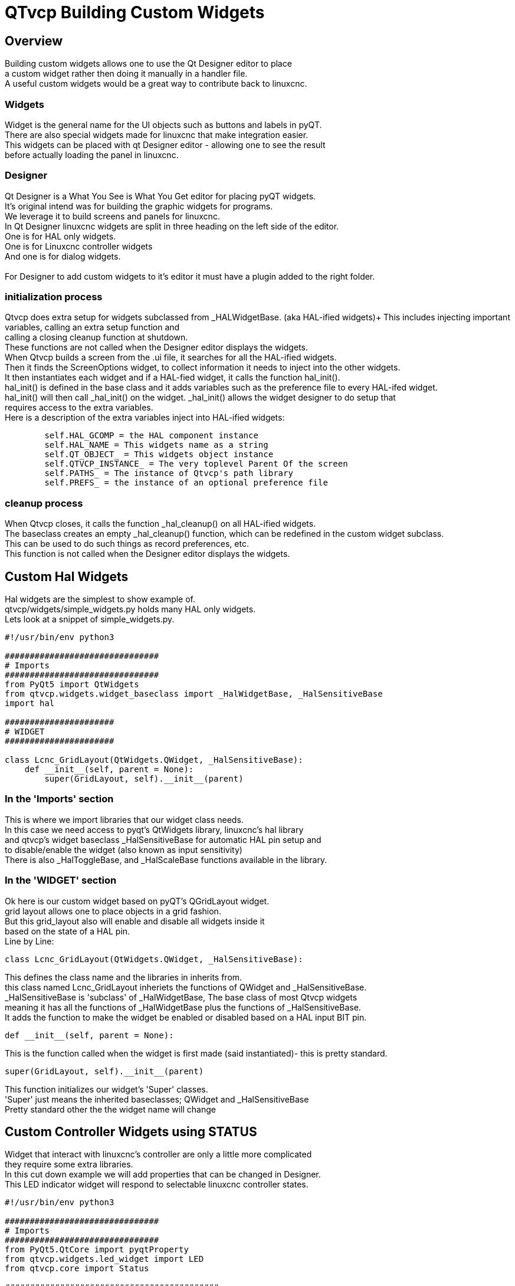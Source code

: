 [[cha:qtvcp-custom-widgets]]

= QTvcp Building Custom Widgets

== Overview
Building custom widgets allows one to use the Qt Designer editor to place +
a custom widget rather then doing it manually in a handler file. +
A useful custom widgets would be a great way to contribute back to linuxcnc. +

=== Widgets

Widget is the general name for the UI objects such as buttons and labels in pyQT. +
There are also special widgets made for linuxcnc that make integration easier. +
This widgets can be placed with qt Designer editor - allowing one to see the result +
before actually loading the panel in linuxcnc. +

=== Designer
Qt Designer is a What You See is What You Get editor for placing pyQT widgets. +
It's original intend was for building the graphic widgets for programs. +
We leverage it to build screens and panels for linuxcnc. +
In Qt Designer linuxcnc widgets are split in three heading on the left side of the editor. +
One is for HAL only widgets. +
One is for Linuxcnc controller widgets +
And one is for dialog widgets. +
 +
For Designer to add custom widgets to it's editor it must have a plugin added to the right folder. +

=== initialization process

Qtvcp does extra setup for widgets subclassed from _HALWidgetBase. (aka HAL-ified widgets)+
This includes injecting important variables, calling an extra setup function and +
calling a closing cleanup function at shutdown. +
These functions are not called when the Designer editor displays the widgets. +
When Qtvcp builds a screen from the .ui file, it searches for all the HAL-ified widgets. +
Then it finds the ScreenOptions widget, to collect information it needs to inject into the other widgets. +
It then instantiates each widget and if a HAL-fied widget, it calls the function hal_init(). +
hal_init() is defined in the base class and it adds variables such as the preference file to every HAL-ifed widget. +
hal_init() will then call _hal_init() on the widget. _hal_init() allows the widget designer to do setup that +
requires access to the extra variables. +
Here is a description of the extra variables inject into HAL-ified widgets: +
[source,python]
----
        self.HAL_GCOMP = the HAL component instance
        self.HAL_NAME = This widgets name as a string
        self.QT_OBJECT_ = This widgets object instance
        self.QTVCP_INSTANCE_ = The very toplevel Parent Of the screen
        self.PATHS_ = The instance of Qtvcp's path library
        self.PREFS_ = the instance of an optional preference file
----

=== cleanup process
When Qtvcp closes, it calls the function _hal_cleanup() on all HAL-ified widgets. +
The baseclass creates an empty _hal_cleanup() function, which can be redefined in the custom widget subclass. +
This can be used to do such things as record preferences, etc. +
This function is not called when the Designer editor displays the widgets. +

== Custom Hal Widgets
Hal widgets are the simplest to show example of. +
qtvcp/widgets/simple_widgets.py holds many HAL only widgets. +
Lets look at a snippet of simple_widgets.py. +

[source,python]
----
#!/usr/bin/env python3

###############################
# Imports
###############################
from PyQt5 import QtWidgets
from qtvcp.widgets.widget_baseclass import _HalWidgetBase, _HalSensitiveBase
import hal

######################
# WIDGET
######################

class Lcnc_GridLayout(QtWidgets.QWidget, _HalSensitiveBase):
    def __init__(self, parent = None):
        super(GridLayout, self).__init__(parent)
----

=== In the 'Imports' section

This is where we import libraries that our widget class needs. +
In this case we need access to pyqt's QtWidgets library, linuxcnc's hal library +
and qtvcp's widget baseclass _HalSensitiveBase for automatic HAL pin setup and +
to disable/enable the widget (also known as input sensitivity) +
There is also _HalToggleBase, and _HalScaleBase functions available in the library. +

=== In the 'WIDGET' section
Ok here is our custom widget based on pyQT's QGridLayout widget. +
grid layout allows one to place objects in a grid fashion. +
But this grid_layout also will enable and disable all widgets inside it +
based on the state of a HAL pin. +
Line by Line: +
[source,python]
----
class Lcnc_GridLayout(QtWidgets.QWidget, _HalSensitiveBase):
----
This defines the class name and the libraries in inherits from. +
this class named Lcnc_GridLayout inheriets the functions of QWidget and _HalSensitiveBase. +
_HalSensitiveBase is 'subclass' of _HalWidgetBase, The base class of most Qtvcp widgets +
meaning it has all the functions of _HalWidgetBase plus the functions of _HalSensitiveBase. +
It adds the function to make the widget be enabled or disabled based on a HAL input BIT pin. +
[source,python]
----
def __init__(self, parent = None):
----
This is the function called when the widget is first made (said instantiated)- this is pretty standard. +
[source,python]
----
super(GridLayout, self).__init__(parent)
----
This function initializes our widget's 'Super' classes. +
'Super' just means the inherited baseclasses; QWidget and _HalSensitiveBase +
Pretty standard other the the widget name will change +

== Custom Controller Widgets using STATUS
Widget that interact with linuxcnc's controller are only a little more complicated +
they require some extra libraries. +
In this cut down example we will add properties that can be changed in Designer. +
This LED indicator widget will respond to selectable linuxcnc controller states. +

[source,python]
----
#!/usr/bin/env python3

###############################
# Imports
###############################
from PyQt5.QtCore import pyqtProperty
from qtvcp.widgets.led_widget import LED
from qtvcp.core import Status

###########################################
# **** instantiate libraries section **** #
###########################################
STATUS = Status()

##########################################
# custom widget class definition
##########################################
class StateLED(LED):
    def __init__(self, parent=None):
        super(StateLED, self).__init__(parent)
        self.has_hal_pins = False
        self.setState(False)
        self.is_estopped = False
        self.is_on = False
        self.invert_state = False

    def _hal_init(self):
        if self.is_estopped:
            STATUS.connect('state-estop', lambda w:self._flip_state(True))
            STATUS.connect('state-estop-reset', lambda w:self._flip_state(False))
        elif self.is_on:
            STATUS.connect('state-on', lambda w:self._flip_state(True))
            STATUS.connect('state-off', lambda w:self._flip_state(False))

    def _flip_state(self, data):
            if self.invert_state:
                data = not data
            self.change_state(data)

    #########################################################################
    # Designer properties setter/getters/resetters
    ########################################################################

    # invert status
    def set_invert_state(self, data):
        self.invert_state = data
    def get_invert_state(self):
        return self.invert_state
    def reset_invert_state(self):
        self.invert_state = False

    # machine is estopped status
    def set_is_estopped(self, data):
        self.is_estopped = data
    def get_is_estopped(self):
        return self.is_estopped
    def reset_is_estopped(self):
        self.is_estopped = False

    # machine is on status
    def set_is_on(self, data):
        self.is_on = data
    def get_is_on(self):
        return self.is_on
    def reset_is_on(self):
        self.is_on = False

    #######################################
    # Designer properties
    #######################################
    invert_state_status = pyqtProperty(bool, get_invert_state, set_invert_state, reset_invert_state)
    is_estopped_status = pyqtProperty(bool, get_is_estopped, set_is_estopped, reset_is_estopped)
    is_on_status = pyqtProperty(bool, get_is_on, set_is_on, reset_is_on)
----

=== In the 'Imports' section

This is where we import libraries that our widget class needs. +
We import pyqtProperty so we can interact with the Designer editor. +
we import LED because our custom widget is based on it. +
We import Status because it gives us status messages from linuxcnc. +

=== In the 'Instantiate Libraries' section
Typically we instantiated the libraries outside of the widget class so that the +
reference to it is global - meaning you don't need to use self. in front of it. +
By convention we use all capital letters in the name. +

=== In the 'custom widget class definition' section
This is the meat and potatoes of our custom widget. +
[source,python]
----
class StateLed(LED):
    def __init__(self, parent=None):
        super(StateLed, self).__init__(parent)
        self.has_hal_pins = False
        self.setState(False)
        self.is_estopped = False
        self.is_on = False
        self.invert_state = False
----
This defines the name of our custom widget and what other class it inherits from, in this case +
we inherit LED - a Qtvcp widget that represents a status light. +
The __init__ is typical of most widgets, it is called when the widget is first made. +
the super line is typical of most widgets - it calls the parent (super) widget's initialization code. +
then we set some attributes. +
self.has_hal_pins is an attribute inherited from Lcnc_Led - we set it here so no HAL Pins are made. +
self.setState is inherited from Lcnc_led - we set it to make sure the LED is off. +
the other attributes are for the selectable options of our widget. +
[source,python]
----
    def _hal_init(self):
        if self.is_estopped:
            STATUS.connect('state-estop', lambda w:self._flip_state(True))
            STATUS.connect('state-estop-reset', lambda w:self._flip_state(False))
        elif self.is_on:
            STATUS.connect('state-on', lambda w:self._flip_state(True))
            STATUS.connect('state-off', lambda w:self._flip_state(False))
----
This function connects STATUS (linuxcnc status message library) to our widget so that the LED will on or off based on +
the selected state of the controller. We have two states we can choose from is_estopped or is_on +
Depending on which is active our widget get connected to the appropriate STATUS messages. +
_hal_int() is called on each widget that inherited _HalWidgetBase, when Qtvcp first builds the screen. +
You might wonder why it's called on this widget since we didn't have _HalWidgetBase in our class +
definition (class Lcnc_State_Led(Lcnc_Led):) - it's called because Lcnc_Led inherits  _HalWidgetBase +
 +
in this function you have access to some extra information. (though we don't use them in this example) +
[source,python]
----
        self.HAL_GCOMP = the HAL component instance
        self.HAL_NAME = This widgets name as a string
        self.QT_OBJECT_ = This widgets pyQt object instance
        self.QTVCP_INSTANCE_ = The very toplevel Parent Of the screen
        self.PATHS_ = The instance of Qtvcp's path library
        self.PREFS_ = the instance of an optional preference file
----
We could use this information to create HAL pins or look up image paths etc. +
[source,python]
----
            STATUS.connect('state-estop', lambda w:self._flip_state(True))
----
lets look at this line more closely. STATUS is very common theme is widget building. +
STATUS use GObject message system to send messages to widgets that register to it. +
This line is the register process. +
'state-estop' is the message we wish to act on. there are many messages available. +
'lambda w:self._flip_state(True)' is what happens when the message is caught. +
the lambda function accepts the widget instance (w) that GObject sends it and then calls the function +
self._flip_state(True) +
Lambda was used to strip the (w) object before calling the self._flip_state function. +
It also allowed use to send self._flip_state() the True state. +

[source,python]
----
    def _flip_state(self, data):
            if self.invert_state:
                data = not data
            self.change_state(data)
----
This is the function that actually flips the state of the LED. +
It is what gets called when the appropriate STATUS message is accepted. +
 +
You will also see code like this (no lambda):
[source,python]
----
STATUS.connect('current-feed-rate', self._set_feedrate_text)
----
and the function called looks like this:
[source,python]
----
    def _set_feedrate_text(self, widget, data):
----
in which the widget and any data must be accepted by the function. +

==== In the  'Designer properties setter/getters/resetters' section
This is how Designer sets the attributes of the widget. +
This can also be called directly in the widget. +

==== In the 'Designer properties' section
This is the registering of properties in Designer. +
The property name is the text that is used in Designer. +
These property names cannot be the same as the attributes they represent. +
These properties show in Designer in the order they appear here. +

== Custom Controller Widgets with actions
Here is an example of a widget that sets the user reference system. +
It changes the machine controller state with the ACTION library. +
It also uses the STATUS library to set whether the button can be clicked +
or not. +

[source,python]
----
import os
import hal

from PyQt5.QtWidgets import QWidget, QToolButton, QMenu, QAction
from PyQt5.QtCore import Qt, QEvent, pyqtProperty, QBasicTimer, pyqtSignal
from PyQt5.QtGui import QIcon

from qtvcp.widgets.widget_baseclass import _HalWidgetBase
from qtvcp.widgets.dialog_widget import EntryDialog
from qtvcp.core import Status, Action, Info

# Instantiate the libraries with global reference
# STATUS gives us status messages from linuxcnc
# INFO holds ini details
# ACTION gives commands to linuxcnc
STATUS = Status()
INFO = Info()
ACTION = Action()

class SystemToolButton(QToolButton, _HalWidgetBase):
    def __init__(self, parent=None):
        super(SystemToolButton, self).__init__(parent)
        self._joint = 0
        self._last = 0
        self._block_signal = False
        self._auto_label_flag = True
        SettingMenu = QMenu()
        for system in('G54', 'G55', 'G56', 'G57', 'G58', 'G59', 'G59.1', 'G59.2', 'G59.3'):

            Button = QAction(QIcon('exit24.png'), system, self)
            Button.triggered.connect(self[system.replace('.','_')])
            SettingMenu.addAction(Button)

        self.setMenu(SettingMenu)
        self.dialog = EntryDialog()

    def _hal_init(self):
        if not self.text() == '':
            self._auto_label_flag = False
        def homed_on_test():
            return (STATUS.machine_is_on()
                    and (STATUS.is_all_homed() or INFO.NO_HOME_REQUIRED))

        STATUS.connect('state-off', lambda w: self.setEnabled(False))
        STATUS.connect('state-estop', lambda w: self.setEnabled(False))
        STATUS.connect('interp-idle', lambda w: self.setEnabled(homed_on_test()))
        STATUS.connect('interp-run', lambda w: self.setEnabled(False))
        STATUS.connect('all-homed', lambda w: self.setEnabled(True))
        STATUS.connect('not-all-homed', lambda w, data: self.setEnabled(False))
        STATUS.connect('interp-paused', lambda w: self.setEnabled(True))
        STATUS.connect('user-system-changed', self._set_user_system_text)

    def G54(self):
        ACTION.SET_USER_SYSTEM('54')

    def G55(self):
        ACTION.SET_USER_SYSTEM('55')

    def G56(self):
        ACTION.SET_USER_SYSTEM('56')

    def G57(self):
        ACTION.SET_USER_SYSTEM('57')

    def G58(self):
        ACTION.SET_USER_SYSTEM('58')

    def G59(self):
        ACTION.SET_USER_SYSTEM('59')

    def G59_1(self):
        ACTION.SET_USER_SYSTEM('59.1')

    def G59_2(self):
        ACTION.SET_USER_SYSTEM('59.2')

    def G59_3(self):
        ACTION.SET_USER_SYSTEM('59.3')

    def _set_user_system_text(self, w, data):
        convert = { 1:"G54", 2:"G55", 3:"G56", 4:"G57", 5:"G58", 6:"G59", 7:"G59.1", 8:"G59.2", 9:"G59.3"}
        if self._auto_label_flag:
            self.setText(convert[int(data)])

    def ChangeState(self, joint):
        if int(joint) != self._joint:
            self._block_signal = True
            self.setChecked(False)
            self._block_signal = False
            self.hal_pin.set(False)

    ##############################
    # required class boiler code #
    ##############################

    def __getitem__(self, item):
        return getattr(self, item)
    def __setitem__(self, item, value):
        return setattr(self, item, value)

----

== Stylesheet Property Changes Based On Events
It's possible to have widgets restyled when events change. +
You must explicitly 'polish' the widget to have PyQt redo the style. +
This is a relatively expensive function so should be used sparingly. +
This example will set the property isHomed based on linuxcnc's homed state. +
This property can be used in the stylesheet to change stylesheet properties. +

[source,python]
----
class HomeLabel(QLabel, _HalWidgetBase):
    def __init__(self, parent=None):
        super(HomeLabel, self).__init__(parent)
        self.joint_number = 0
        # for stylesheet reading
        self._isHomed = False

    def _hal_init(self):
        super(HomeLabel, self)._hal_init()
        STATUS.connect('homed', lambda w,d: self._home_status_polish(int(d), True))
        STATUS.connect('unhomed', lambda w,d: self._home_status_polish(int(d), False))

    # update ishomed property
    # polish widget so stylesheet sees the property change
    # some stylessheets color the text on home/unhome
    def _home_status_polish(self, d, state):
        if self.joint_number = d:
            self.setProperty('isHomed', state)
            self.style().unpolish(self)
            self.style().polish(self)

    # Qproperty getter and setter
    def getisHomed(self):
        return self._isHomed
    def setisHomed(self, data):
        self._isHomed = data

    # Qproperty
    isHomed = QtCore.pyqtProperty(bool, getisHomed, setisHomed)
----

Here is a sample stylesheet to change text color based on home state. +
In this case any widget based on the HomeLabel widget above will change text color. +
You would usually pick specific widgets using 'HomeLabel #specific_widget_name[homed=true]{' +

----
HomeLabel[homed=true] {
    color: green;
}
HomeLabel[homed=false] {
    color: red;
}
----

== Use Stylesheets To Change Custom Widget Properties

[source,python]
----
class Label(QLabel):
    def __init__(self, parent=None):
        super(Label, self).__init__(parent)
        alternateFont0 = self.font

    # Qproperty getter and setter
    def getFont0(self):
        return self.aleternateFont0
    def setFont0(self, value):
        self.alternateFont0(value)
    # Qproperty
    styleFont0 = pyqtProperty(QFont, getFont0, setFont0)
----

Sample stylesheet that sets a custom widget property.

----
Label{
qproperty-styleFont0: "Times,12,-1,0,90,0,0,0,0,0";
}
----

== Widget Plugins
We must register our custom widget for Designer to use them. +
Here is a typical samples +
they would need to be added to qtvcp/plugins/ +
Then qtvcp/plugins/qtvcp_plugin.py would need to be adjusted +
to import them. +

=== Gridlayout example

----
#!/usr/bin/env python3

from PyQt5 import QtCore, QtGui
from PyQt5.QtDesigner import QPyDesignerCustomWidgetPlugin
from qtvcp.widgets.simple_widgets import Lcnc_GridLayout
from qtvcp.widgets.qtvcp_icons import Icon
ICON = Icon()

####################################
# GridLayout
####################################
class LcncGridLayoutPlugin(QPyDesignerCustomWidgetPlugin):
    def __init__(self, parent = None):
        QPyDesignerCustomWidgetPlugin.__init__(self)
        self.initialized = False
    def initialize(self, formEditor):
        if self.initialized:
            return
        self.initialized = True
    def isInitialized(self):
        return self.initialized
    def createWidget(self, parent):
        return Lcnc_GridLayout(parent)
    def name(self):
        return "Lcnc_GridLayout"
    def group(self):
        return "Linuxcnc - HAL"
    def icon(self):
        return QtGui.QIcon(QtGui.QPixmap(ICON.get_path('lcnc_gridlayout')))
    def toolTip(self):
        return "HAL enable/disable GridLayout widget"
    def whatsThis(self):
        return ""
    def isContainer(self):
        return True
    def domXml(self):
        return '<widget class="Lcnc_GridLayout" name="lcnc_gridlayout" />\n'
    def includeFile(self):
        return "qtvcp.widgets.simple_widgets"
----

=== SystemToolbutton example

[source,python]
----
#!/usr/bin/env python3

from PyQt5 import QtCore, QtGui
from PyQt5.QtDesigner import QPyDesignerCustomWidgetPlugin
from qtvcp.widgets.system_tool_button import SystemToolButton
from qtvcp.widgets.qtvcp_icons import Icon
ICON = Icon()

####################################
# SystemToolButton
####################################
class SystemToolButtonPlugin(QPyDesignerCustomWidgetPlugin):
    def __init__(self, parent = None):
        super(SystemToolButtonPlugin, self).__init__(parent)
        self.initialized = False
    def initialize(self, formEditor):
        if self.initialized:
            return
        self.initialized = True
    def isInitialized(self):
        return self.initialized
    def createWidget(self, parent):
        return SystemToolButton(parent)
    def name(self):
        return "SystemToolButton"
    def group(self):
        return "Linuxcnc - Controller"
    def icon(self):
        return QtGui.QIcon(QtGui.QPixmap(ICON.get_path('systemtoolbutton')))
    def toolTip(self):
        return "Button for selecting a User Coordinate System"
    def whatsThis(self):
        return ""
    def isContainer(self):
        return False
    def domXml(self):
        return '<widget class="SystemToolButton" name="systemtoolbutton" />\n'
    def includeFile(self):
        return "qtvcp.widgets.system_tool_button"
----

=== Making a plugin with a MenuEntry dialog box
It possible to add an entry to the dialog that pops up when you right +
click the widget in the layout. This can do such things as select options +
in a more convenient way. This is the plugin used for action buttons. +

[source,python]
----
#!/usr/bin/env python3

import sip
from PyQt5 import QtCore, QtGui, QtWidgets
from PyQt5.QtDesigner import QPyDesignerCustomWidgetPlugin, \
                QPyDesignerTaskMenuExtension, QExtensionFactory, \
                QDesignerFormWindowInterface, QPyDesignerMemberSheetExtension
from qtvcp.widgets.action_button import ActionButton
from qtvcp.widgets.qtvcp_icons import Icon
ICON = Icon()

Q_TYPEID = {
    'QDesignerContainerExtension':     'org.qt-project.Qt.Designer.Container',
    'QDesignerPropertySheetExtension': 'org.qt-project.Qt.Designer.PropertySheet',
    'QDesignerTaskMenuExtension': 'org.qt-project.Qt.Designer.TaskMenu',
    'QDesignerMemberSheetExtension': 'org.qt-project.Qt.Designer.MemberSheet'
}

####################################
# ActionBUTTON
####################################
class ActionButtonPlugin(QPyDesignerCustomWidgetPlugin):

    # The __init__() method is only used to set up the plugin and define its
    # initialized variable.
    def __init__(self, parent=None):
        super(ActionButtonPlugin, self).__init__(parent)
        self.initialized = False

    # The initialize() and isInitialized() methods allow the plugin to set up
    # any required resources, ensuring that this can only happen once for each
    # plugin.
    def initialize(self, formEditor):

        if self.initialized:
            return
        manager = formEditor.extensionManager()
        if manager:
            self.factory = ActionButtonTaskMenuFactory(manager)
            manager.registerExtensions(self.factory, Q_TYPEID['QDesignerTaskMenuExtension'])
        self.initialized = True

    def isInitialized(self):
        return self.initialized

    # This factory method creates new instances of our custom widget
    def createWidget(self, parent):
        return ActionButton(parent)

    # This method returns the name of the custom widget class
    def name(self):
        return "ActionButton"

    # Returns the name of the group in Qt Designer's widget box
    def group(self):
        return "Linuxcnc - Controller"

    # Returns the icon
    def icon(self):
        return QtGui.QIcon(QtGui.QPixmap(ICON.get_path('actionbutton')))

    # Returns a tool tip short description
    def toolTip(self):
        return "Action button widget"

    # Returns a short description of the custom widget for use in a "What's
    # This?" help message for the widget.
    def whatsThis(self):
        return ""

    # Returns True if the custom widget acts as a container for other widgets;
    def isContainer(self):
        return False

    # Returns an XML description of a custom widget instance that describes
    # default values for its properties.
    def domXml(self):
        return '<widget class="ActionButton" name="actionbutton" />\n'

    # Returns the module containing the custom widget class. It may include
    # a module path.
    def includeFile(self):
        return "qtvcp.widgets.action_button"


class ActionButtonDialog(QtWidgets.QDialog):

   def __init__(self, widget, parent = None):

      QtWidgets.QDialog.__init__(self, parent)

      self.widget = widget

      self.previewWidget = ActionButton()

      buttonBox = QtWidgets.QDialogButtonBox()
      okButton = buttonBox.addButton(buttonBox.Ok)
      cancelButton = buttonBox.addButton(buttonBox.Cancel)

      okButton.clicked.connect(self.updateWidget)
      cancelButton.clicked.connect(self.reject)

      layout = QtWidgets.QGridLayout()
      self.c_estop = QtWidgets.QCheckBox("Estop Action")
      self.c_estop.setChecked(widget.estop )
      layout.addWidget(self.c_estop)

      layout.addWidget(buttonBox, 5, 0, 1, 2)
      self.setLayout(layout)

      self.setWindowTitle(self.tr("Set Options"))

   def updateWidget(self):

      formWindow = QDesignerFormWindowInterface.findFormWindow(self.widget)
      if formWindow:
          formWindow.cursor().setProperty("estop_action",
              QtCore.QVariant(self.c_estop.isChecked()))
      self.accept()

class ActionButtonMenuEntry(QPyDesignerTaskMenuExtension):

    def __init__(self, widget, parent):
        super(QPyDesignerTaskMenuExtension, self).__init__(parent)
        self.widget = widget
        self.editStateAction = QtWidgets.QAction(
          self.tr("Set Options..."), self)
        self.editStateAction.triggered.connect(self.updateOptions)

    def preferredEditAction(self):
        return self.editStateAction

    def taskActions(self):
        return [self.editStateAction]

    def updateOptions(self):
        dialog = ActionButtonDialog(self.widget)
        dialog.exec_()

class ActionButtonTaskMenuFactory(QExtensionFactory):
    def __init__(self, parent = None):
        QExtensionFactory.__init__(self, parent)

    def createExtension(self, obj, iid, parent):

        if not isinstance(obj, ActionButton):
            return None
        if iid == Q_TYPEID['QDesignerTaskMenuExtension']:
            return ActionButtonMenuEntry(obj, parent)
        elif iid == Q_TYPEID['QDesignerMemberSheetExtension']:
            return ActionButtonMemberSheet(obj, parent)
        return None
----
